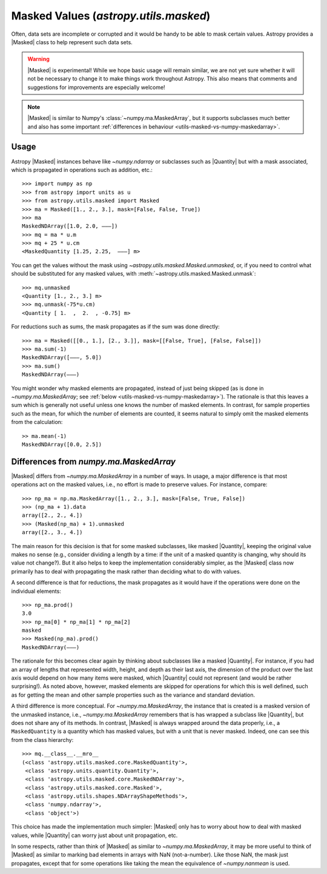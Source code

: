 .. |Masked| replace:: :class:`~astropy.utils.masked.Masked`
.. |Quantity| replace:: :class:`~astropy.units.Quantity`
.. _utils-masked:

**************************************
Masked Values (`astropy.utils.masked`)
**************************************

Often, data sets are incomplete or corrupted and it would be handy to be able
to mask certain values.  Astropy provides a |Masked| class to help represent
such data sets.

.. warning:: |Masked| is experimental! While we hope basic usage will remain
   similar, we are not yet sure whether it will not be necessary to change it
   to make things work throughout Astropy. This also means that comments and
   suggestions for improvements are especially welcome!

.. note:: |Masked| is similar to Numpy's :class:`~numpy.ma.MaskedArray`,
   but it supports subclasses much better and also has some important
   :ref:`differences in behaviour <utils-masked-vs-numpy-maskedarray>`.

Usage
=====

Astropy |Masked| instances behave like `~numpy.ndarray` or subclasses such as
|Quantity| but with a mask associated, which is propagated in operations such
as addition, etc.::

  >>> import numpy as np
  >>> from astropy import units as u
  >>> from astropy.utils.masked import Masked
  >>> ma = Masked([1., 2., 3.], mask=[False, False, True])
  >>> ma
  MaskedNDArray([1.0, 2.0, ———])
  >>> mq = ma * u.m
  >>> mq + 25 * u.cm
  <MaskedQuantity [1.25, 2.25,  ———] m>

You can get the values without the mask using
`~astropy.utils.masked.Masked.unmasked`, or, if you need to control what
should be substituted for any masked values, with
:meth:`~astropy.utils.masked.Masked.unmask`::

  >>> mq.unmasked
  <Quantity [1., 2., 3.] m>
  >>> mq.unmask(-75*u.cm)
  <Quantity [ 1.  ,  2.  , -0.75] m>

For reductions such as sums, the mask propagates as if the sum was
done directly::

  >>> ma = Masked([[0., 1.], [2., 3.]], mask=[[False, True], [False, False]])
  >>> ma.sum(-1)
  MaskedNDArray([———, 5.0])
  >>> ma.sum()
  MaskedNDArray(———)

You might wonder why masked elements are propagated, instead of just being
skipped (as is done in `~numpy.ma.MaskedArray`; see :ref:`below
<utils-masked-vs-numpy-maskedarray>`).  The rationale is that this leaves a
sum which is generally not useful unless one knows the number of masked
elements.  In contrast, for sample properties such as the mean, for which the
number of elements are counted, it seems natural to simply omit the masked
elements from the calculation::

  >> ma.mean(-1)
  MaskedNDArray([0.0, 2.5])


.. _utils-masked-vs-numpy-maskedarray:

Differences from `numpy.ma.MaskedArray`
=======================================

|Masked| differs from `~numpy.ma.MaskedArray` in a number of ways.  In usage,
a major difference is that most operations act on the masked values, i.e., no
effort is made to preserve values.  For instance, compare::

  >>> np_ma = np.ma.MaskedArray([1., 2., 3.], mask=[False, True, False])
  >>> (np_ma + 1).data
  array([2., 2., 4.])
  >>> (Masked(np_ma) + 1).unmasked
  array([2., 3., 4.])

The main reason for this decision is that for some masked subclasses, like
masked |Quantity|, keeping the original value makes no sense (e.g., consider
dividing a length by a time: if the unit of a masked quantity is changing, why
should its value not change?).  But it also helps to keep the implementation
considerably simpler, as the |Masked| class now primarily has to deal with
propagating the mask rather than deciding what to do with values.

A second difference is that for reductions, the mask propagates as it would
have if the operations were done on the individual elements::

  >>> np_ma.prod()
  3.0
  >>> np_ma[0] * np_ma[1] * np_ma[2]
  masked
  >>> Masked(np_ma).prod()
  MaskedNDArray(———)

The rationale for this becomes clear again by thinking about subclasses like a
masked |Quantity|.  For instance, if you had an array of lengths that
represented width, height, and depth as their last axis, the dimension of the
product over the last axis would depend on how many items were masked, which
|Quantity| could not represent (and would be rather surprising!).  As noted
above, however, masked elements are skipped for operations for which this is
well defined, such as for getting the mean and other sample properties such as
the variance and standard deviation.

A third difference is more conceptual.  For `~numpy.ma.MaskedArray`, the
instance that is created is a masked version of the unmasked instance, i.e.,
`~numpy.ma.MaskedArray` remembers that is has wrapped a subclass like
|Quantity|, but does not share any of its methods.  In contrast, |Masked| is
always wrapped around the data properly, i.e., a ``MaskedQuantity`` is a
quantity which has masked values, but with a unit that is never masked.
Indeed, one can see this from the class hierarchy::

  >>> mq.__class__.__mro__
  (<class 'astropy.utils.masked.core.MaskedQuantity'>,
   <class 'astropy.units.quantity.Quantity'>,
   <class 'astropy.utils.masked.core.MaskedNDArray'>,
   <class 'astropy.utils.masked.core.Masked'>,
   <class 'astropy.utils.shapes.NDArrayShapeMethods'>,
   <class 'numpy.ndarray'>,
   <class 'object'>)

This choice has made the implementation much simpler: |Masked| only has to
worry about how to deal with masked values, while |Quantity| can worry just
about unit propagation, etc.

In some respects, rather than think of |Masked| as similar to
`~numpy.ma.MaskedArray`, it may be more useful to think of |Masked| as similar
to marking bad elements in arrays with NaN (not-a-number).  Like those NaN,
the mask just propagates, except that for some operations like taking the mean
the equivalence of `~numpy.nanmean` is used.
